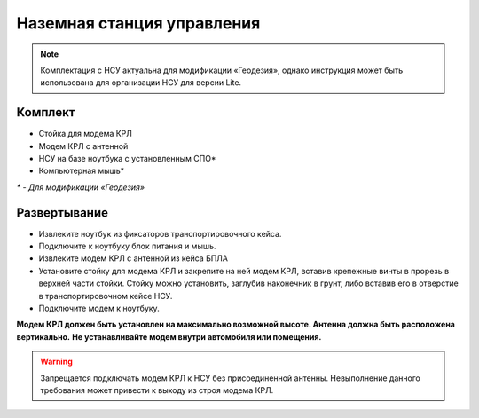 Наземная станция управления
============================

.. note:: Комплектация с НСУ актуальна для модификации «Геодезия», однако инструкция может быть использована для организации НСУ для версии Lite.

**Комплект**
------------
* Стойка для модема КРЛ
* Модем КРЛ с антенной
* НСУ на базе ноутбука с установленным СПО*
* Компьютерная мышь*

`*` - *Для модификации «Геодезия»*

**Развертывание**
-------------------
* Извлеките ноутбук из фиксаторов транспортировочного кейса.
* Подключите к ноутбуку блок питания и мышь.
* Извлеките модем КРЛ с антенной из кейса БПЛА 
* Установите стойку для модема КРЛ и закрепите на ней модем КРЛ, вставив крепежные винты в прорезь в верхней части стойки.
  Стойку можно установить, заглубив наконечник в грунт, либо вставив его в отверстие в транспортировочном кейсе НСУ.
* Подключите модем к ноутбуку.

**Модем КРЛ должен быть установлен на максимально возможной высоте. Антенна должна быть расположена вертикально.**
**Не устанавливайте модем внутри автомобиля или помещения.**

.. warning::  Запрещается подключать модем КРЛ к НСУ без присоединенной антенны. Невыполнение данного требования может привести к выходу из строя модема КРЛ.
